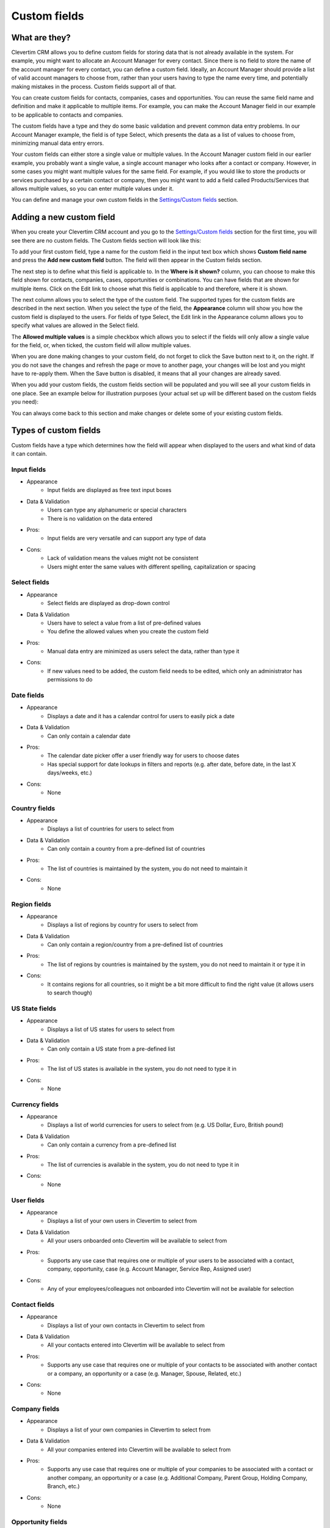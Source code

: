 
Custom fields
=============

What are they?
--------------

Clevertim CRM allows you to define custom fields for storing data that is not already available in the system. For example, you might want to allocate an Account Manager for every contact. Since there is no field to store the name of the account manager for every contact, you can define a custom field. Ideally, an Account Manager should provide a list of valid account managers to choose from, rather than your users having to type the name every time, and potentially making mistakes in the process. Custom fields support all of that.

You can create custom fields for contacts, companies, cases and opportunities. You can reuse the same field name and definition and make it applicable to multiple items. For example, you can make the Account Manager field in our example to be applicable to contacts and companies.

The custom fields have a type and they do some basic validation and prevent common data entry problems. In our Account Manager example, the field is of type Select, which presents the data as a list of values to choose from, minimizing manual data entry errors.

Your custom fields can either store a single value or multiple values. In the Account Manager custom field in our earlier example, you probably want a single value, a single account manager who looks after a contact or company. However, in some cases you might want multiple values for the same field. For example, if you would like to store the products or services purchased by a certain contact or company, then you might want to add a field called Products/Services that allows multiple values, so you can enter multiple values under it.

You can define and manage your own custom fields in the `Settings/Custom fields <https://www.clevertim.com/welcome/#custom-fields>`_ section.


Adding a new custom field
-------------------------

When you create your Clevertim CRM account and you go to the `Settings/Custom fields <https://www.clevertim.com/welcome/#custom-fields>`_ section for the first time, you will see there are no custom fields. The Custom fields section will look like this:

.. image:: /_static/custom_fields_empty.png

To add your first custom field, type a name for the custom field in the input text box which shows **Custom field name** and press the **Add new custom field** button. The field will then appear in the Custom fields section.

The next step is to define what this field is applicable to. In the **Where is it shown?** column, you can choose to make this field shown for contacts, companies, cases, opportunities or combinations. You can have fields that are shown for multiple items. Click on the Edit link to choose what this field is applicable to and therefore, where it is shown.

The next column allows you to select the type of the custom field. The supported types for the custom fields are described in the next section. When you select the type of the field, the **Appearance** column will show you how the custom field is displayed to the users. For fields of type Select, the Edit link in the Appearance column allows you to specify what values are allowed in the Select field.

The **Allowed multiple values** is a simple checkbox which allows you to select if the fields will only allow a single value for the field, or, when ticked, the custom field will allow multiple values.

When you are done making changes to your custom field, do not forget to click the Save button next to it, on the right. If you do not save the changes and refresh the page or move to another page, your changes will be lost and you might have to re-apply them. When the Save button is disabled, it means that all your changes are already saved.

When you add your custom fields, the custom fields section will be populated and you will see all your custom fields in one place. See an example below for illustration purposes (your actual set up will be different based on the custom fields you need):

.. image:: /_static/custom_fields_example.png

You can always come back to this section and make changes or delete some of your existing custom fields.

Types of custom fields
----------------------

Custom fields have a type which determines how the field will appear when displayed to the users and what kind of data it can contain.

Input fields
++++++++++++

* Appearance
	- Input fields are displayed as free text input boxes
* Data & Validation
	- Users can type any alphanumeric or special characters
	- There is no validation on the data entered
* Pros:
	- Input fields are very versatile and can support any type of data
* Cons:
	- Lack of validation means the values might not be consistent
	- Users might enter the same values with different spelling, capitalization or spacing


Select fields
+++++++++++++

* Appearance
	- Select fields are displayed as drop-down control
* Data & Validation
	- Users have to select a value from a list of pre-defined values
	- You define the allowed values when you create the custom field
* Pros:
	- Manual data entry are minimized as users select the data, rather than type it
* Cons:
	- If new values need to be added, the custom field needs to be edited, which only an administrator has permissions to do


Date fields
+++++++++++

* Appearance
	- Displays a date and it has a calendar control for users to easily pick a date
* Data & Validation
	- Can only contain a calendar date
* Pros:
	- The calendar date picker offer a user friendly way for users to choose dates
	- Has special support for date lookups in filters and reports (e.g. after date, before date, in the last X days/weeks, etc.)
* Cons:
	- None


Country fields
++++++++++++++

* Appearance
	- Displays a list of countries for users to select from
* Data & Validation
	- Can only contain a country from a pre-defined list of countries
* Pros:
	- The list of countries is maintained by the system, you do not need to maintain it
* Cons:
	- None


Region fields
+++++++++++++++

* Appearance
	- Displays a list of regions by country for users to select from
* Data & Validation
	- Can only contain a region/country from a pre-defined list of countries
* Pros:
	- The list of regions by countries is maintained by the system, you do not need to maintain it or type it in
* Cons:
	- It contains regions for all countries, so it might be a bit more difficult to find the right value (it allows users to search though)


US State fields
+++++++++++++++

* Appearance
	- Displays a list of US states for users to select from
* Data & Validation
	- Can only contain a US state from a pre-defined list
* Pros:
	- The list of US states is available in the system, you do not need to type it in
* Cons:
	- None


Currency fields
+++++++++++++++

* Appearance
	- Displays a list of world currencies for users to select from (e.g. US Dollar, Euro, British pound)
* Data & Validation
	- Can only contain a currency from a pre-defined list
* Pros:
	- The list of currencies is available in the system, you do not need to type it in
* Cons:
	- None


User fields
+++++++++++

* Appearance
	- Displays a list of your own users in Clevertim to select from
* Data & Validation
	- All your users onboarded onto Clevertim will be available to select from
* Pros:
	- Supports any use case that requires one or multiple of your users to be associated with a contact, company, opportunity, case (e.g. Account Manager, Service Rep, Assigned user)
* Cons:
	- Any of your employees/colleagues not onboarded into Clevertim will not be available for selection


Contact fields
++++++++++++++

* Appearance
	- Displays a list of your own contacts in Clevertim to select from
* Data & Validation
	- All your contacts entered into Clevertim will be available to select from
* Pros:
	- Supports any use case that requires one or multiple of your contacts to be associated with another contact or a company, an opportunity or a case (e.g. Manager, Spouse, Related, etc.)
* Cons:
	- None

Company fields
++++++++++++++

* Appearance
	- Displays a list of your own companies in Clevertim to select from
* Data & Validation
	- All your companies entered into Clevertim will be available to select from
* Pros:
	- Supports any use case that requires one or multiple of your companies to be associated with a contact or another company, an opportunity or a case (e.g. Additional Company, Parent Group, Holding Company, Branch, etc.)
* Cons:
	- None

Opportunity fields
++++++++++++++++++

* Appearance
	- Displays a list of your own opportunities in Clevertim to select from
* Data & Validation
	- All your opportunities entered into Clevertim will be available to select from
* Pros:
	- Supports any use case that requires one or multiple of your opportunities to be associated with a contact, a company, another opportunity or a case (e.g. Previous tender, Previous inquiry, etc.)
* Cons:
	- None

Case fields
+++++++++++

* Appearance
	- Displays a list of your own cases in Clevertim to select from
* Data & Validation
	- All your cases entered into Clevertim will be available to select from
* Pros:
	- Supports any use case that requires one or multiple of your cases to be associated with a contact, a company, a opportunity or another case (e.g. Previous inquiry, Previous problem, Related issue, etc.)
* Cons:
	- None


Editing an existing custom field
--------------------------------

To edit an existing custom field, go to the `Settings/Custom fields <https://www.clevertim.com/welcome/#custom-fields>`_ section, make the changes you need to the custom fields you want changed.

To change the name of the custom field, just click on the name of the custom field. See illustration below:

.. image:: /_static/custom_fields_name_edit.png

Once clicked, the name of the field becomes editable and you can change it. When you're happy with the changes, just press the button with the tick.

.. image:: /_static/custom_fields_name_edit2.png

If you want to discard your changes to the name field, just press the button with the X.

.. image:: /_static/custom_fields_name_edit3.png


To change which items the fields are shown under, click the Edit link in the "Where is it shown?" column, like in the illustration below:

.. image:: /_static/custom_fields_appearance_edit.png

Once clicked, you will see a dropdown that will allow you to select what items this field should be shown under. You can select to show the custom fields under multiple type of items.

.. image:: /_static/custom_fields_appearance_edit2.png

For Select type of custom fields, you will need to select the values that are allowed into the field. Click on the Edit link under the Appearance column.

.. image:: /_static/custom_fields_appearance_edit3.png

Once clicked, you can select the values that are allowed in the Select field. Enter one value per line and then click Ok to accept the values or Cancel to discard the changes you have made:

.. image:: /_static/custom_fields_appearance_edit4.png

Once you are happy with your changes made to the custom fields, make sure you press the Save button on the right which corresponds to the custom field you are changing (i.e. the Save button located on the same row). See screenshot below for illustration purposes:

.. image:: /_static/custom_fields_edit_save.png

Once saved, the new definition of the field will be visible to your other users in the system. You might have to refresh your browser to pick up the updated custom field if it is not picked up automatically.

.. warning::

	When changing the type of a custom field, some values for the custom field might become invalid. For example, if you have a custom field of type Country and you change the type to US State, some values for the previous definition of the custom field will be invalid and might not be displayed correctly under the contacts, companies, cases or opportunities that have the custom field set to those values. Think carefully about the data before making changes to the type of the custom field.

If you decide you don't need the changes you have just made, you can revert to the last saved version of the custom field by pressing the Reset field. You will lose any unsaved changes.
See the screenshot below for the location of the Reset button.

.. image:: /_static/custom_fields_edit_reset.png
	
	

Deleting a custom field
-----------------------

To delete an existing custom field, go to the `Settings/Custom fields <https://www.clevertim.com/welcome/#custom-fields>`_ section and press the Delete button on the same row with the custom field that you do not need anymore. See a screenshot below for illustration purposes.

.. image:: /_static/custom_fields_edit_delete.png


Once deleted, the custom field will no longer be displayed in the system.

.. warning::

	All the data entered in this field for all the contacts, companies, opportunities or cases where the custom field is display **will be lost**.

Data entry
----------

Custom fields appear on the right side for contacts, companies, opportunities and cases. Only the custom fields applicable to the given items will be displayed (e.g. custom fields for cases will only be shown for cases, not contacts, and so on).

To add a value for a custom field, just click on the value or the placeholder for the value (i.e. which says 'Add a value' or 'Add another value'). Make the changes required and click the tick button or press Enter on your keyboard to save the changes. If you want to cancel the chances and keep the previous value, if any, just click the X button or press Escape.
Multiple value custom fields will allow you to enter multiple values.

.. image:: /_static/custom_fields_input_edit.png

Depending on the type of the field, the editing will be displayed differently. For example, a Date custom field will show a calendar control allowing you to pick the date in a more intuitive fashion. See the screenshot below:

.. image:: /_static/custom_fields_calendar_edit.png


Data entry in bulk
------------------

Custom fields values can be added or removed for multiple contacts, companies, opportunities or cases at a time, in bulk. First step is to select the contacts, companies, opportunities or cases that you want the custom field values added or removed. The example below shows how to select multiple contacts in the Contacts tab, but the same operation can be done for companies, opportunities or cases in their respective tabs.

You can apply a filter to narrow down the list of contacts. Then use the checkbox on the left side to select the contacts you want to make changes to.
Notice how in the example below, the contacts are filtered to only show those who have a gmail.com email address list, and then the first one in the list is selected (i.e. the checkbox is ticked).

.. image:: /_static/contacts_list_select_contact.png

In the example above, you can see the "Select operation" dropdown control. This allows you to select an operation to apply to all the selected contacts at once.

In the section **Bulk data updates**, select the 'Add/set field value' option.

.. image:: /_static/bulk_add_set_field_value.png

When you select this option, another dropdown control appears, allowing you to select which data field you want to update. In this second dropdown controls, shown in the illustration below, scroll down to the **Custom fields** section and pick the field you want to make changes to. In the example below, we're going to pick the 'Products purchased' custom field.

.. image:: /_static/bulk_add_set_field_value2.png

Once you select the data field you want to update, a final option appears allowing you to enter the actual value for the custom field. In the example below, we want to add a new product purchased and the product is 'Cat food'. In this example, the value is presented as an free text input box, because that's the type of this custom field. For date custom fields, a calendar control allows you to pick the date without having to type it, and so on. Depending on the type of the custom field, the way you enter or select or pick the values will differ.

.. image:: /_static/bulk_add_set_field_value3.png

And finally, click the Apply button to make the actual changes. Once the changes are saved successfully, a confirmation dialog shows you how many contacts were updated successfully in bulk.

.. image:: /_static/bulk_add_set_field_value4.png

Now, if you navigate to any of the updated contacts, you should see the newly added value for the chosen custom fields. In our example, we'll look at the first contact in the list whom we've updated, and notice that the Products purchased custom field is now updated with the new value we've just added.

.. image:: /_static/bulk_add_set_field_value5.png

To remove an existing value, follow the same steps as the ones above, but select the 'Remove field value(s)' from the 'Select operation' dropdown control box, as shown in the illustration below.

.. image:: /_static/bulk_remove_field_value.png


Importing custom fields data
----------------------------

When you import data from CSV, your custom fields will be imported from columns that match the name of the custom field **exactly**. Be extra careful with additional spaces, different capitalization, punctuation when you name the columns in your CSV file.

For example, to import data from CSV into a date field called Birthday, just make sure you have a column in your CSV file called Birthday. Enter dates for that column. One best format for dates is the YYYY-MM-DD format, which is un-ambiguous and readable. Other date types are supported too, but try to stay away from the MM/DD/YYYY format which depending on the localization/country might be interpreted as DD/MM/YYYY instead.

For custom fields that allow multiple values, just add multiple columns with the same name. For example, you can add multiple columns Products purchased and all the values from those columns will be imported into the custom field Products purchased, which allows multiple values.


Exporting custom fields data
----------------------------

When you export your data to CSV files, the custom fields will be exported as columns in the CSV file, with the same name as the one they appear in the system.


Custom fields in filters
------------------------

As soon as you add your first custom fields, you will notice that the 'Filters by' section at the top of your contacts, companies, opportunities or cases tabs will display an additional section titled 'Custom fields'. This allows you to add a filter that uses that custom field to only show those items that match a certain criterion.

.. image:: /_static/custom_fields_in_filters.png

To filter by a certain custom field, just click on the custom field, which should appear as a clickable link in the Filters section.
Enter the value that you want to filter by and click Ok. In the example below, we want to see all the contacts who have 'Cat food' as a value in the Products purchased custom field (i.e. contacts who have purchased cat food).

.. image:: /_static/custom_fields_in_filters2.png

As soon as you click Ok, the filter is being applied and the list view will only show those items that meet the criterion set. In our case, we see only those contacts who have purchased cat food. The current filter appears in the Filter your contacts by section, as sometimes is easy to forget that we're not seeing all the contacts, but only those who meet the criterion (i.e. have purchased cat food in our example). Multiple such filters can be added to filter the list further.

.. image:: /_static/custom_fields_in_filters3.png

To clear an individual criterion from the filter, just press the 'bin' icon, as in the image below:

.. image:: /_static/custom_fields_in_filters4.png

If you have multiple criteria in your filter, you can clear them all in one go, by pressing the Reset button in your filters section.
This will clear all the filters and show all your contacts, companies, opportunities or cases, depending on the tab that you're in.

.. image:: /_static/custom_fields_in_filters5.png

If you need to filter your contacts often by the same criteria, it's worth saving the filter. Press the Save filter button in your filters section (visible in the screenshot above). Give your filter a name in the dialog that appears after that. The same dialog box allows you to select if this filter will be available to everyone else who uses your account, or to a select group of co-workers or perhaps just to yourself.

.. image:: /_static/custom_fields_in_filters6.png

Once saved, the filter is available to be applied via one click from the Saved filters section on the right. Just click on it to apply it and filter your contacts, companies, opportunities or cases (whichever section the filter is applicable to).

.. image:: /_static/custom_fields_in_filters7.png


Custom fields in reports
------------------------

The custom fields are available in reports as:
	* search criteria (e.g. report to only show me contacts who purchased cat food)
	* column in the report (show the actual custom field values in the report data)

